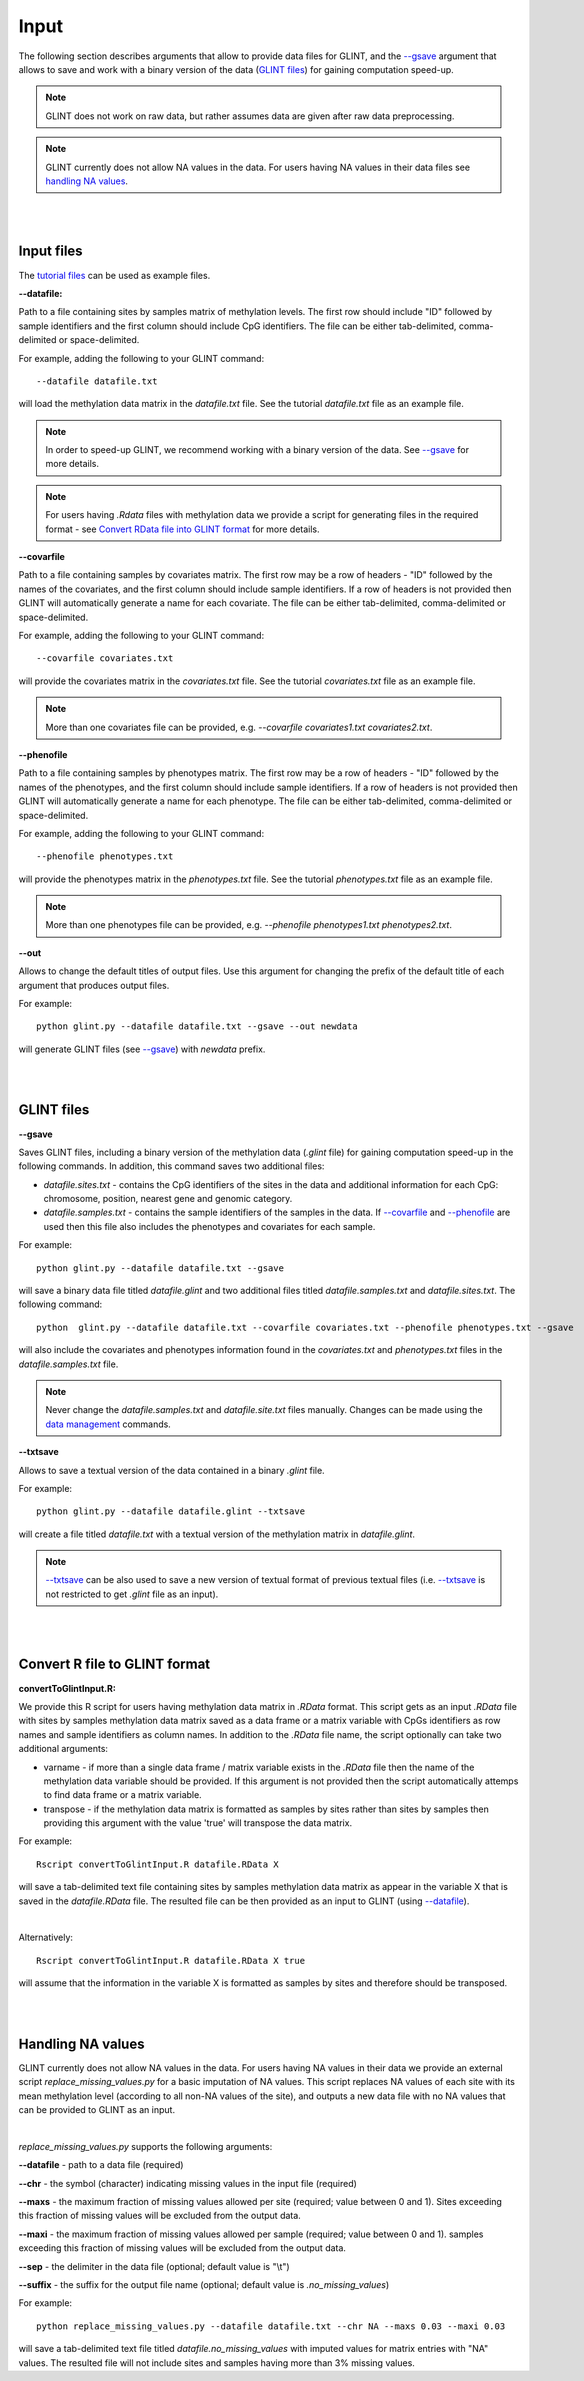 


Input
=====

The following section describes arguments that allow to provide data files for GLINT, and the `--gsave`_ argument that allows to save and work with a binary version of the data (`GLINT files`_) for gaining computation speed-up.

.. note:: GLINT does not work on raw data, but rather assumes data are given after raw data preprocessing.

.. note:: GLINT currently does not allow NA values in the data. For users having NA values in their data files see `handling NA values`_.



|
|

Input files
^^^^^^^^^^^

The `tutorial files`_ can be used as example files.

.. _tutorial files: blank


.. _--datafile:

**--datafile:**	

Path to a file containing sites by samples matrix of methylation levels. The first row should include "ID" followed by sample identifiers and the first column should include CpG identifiers. The file can be either tab-delimited, comma-delimited or space-delimited.

For example, adding the following to your GLINT command::

	--datafile datafile.txt

will load the methylation data matrix in the *datafile.txt* file. See the tutorial *datafile.txt* file as an example file.

.. note:: In order to speed-up GLINT, we recommend working with a binary version of the data. See `--gsave`_ for more details.

.. note:: For users having *.Rdata* files with methylation data we provide a script for generating files in the required format - see `Convert RData file into GLINT format`_ for more details.


.. _--covarfile: 

**--covarfile**

Path to a file containing samples by covariates matrix. The first row may be a row of headers - "ID" followed by the names of the covariates, and the first column should include sample identifiers. If a row of headers is not provided then GLINT will automatically generate a name for each covariate. The file can be either tab-delimited, comma-delimited or space-delimited.

For example, adding the following to your GLINT command::

	--covarfile covariates.txt

will provide the covariates matrix in the *covariates.txt* file. See the tutorial *covariates.txt* file as an example file.

.. note:: More than one covariates file can be provided, e.g. *--covarfile covariates1.txt covariates2.txt*.



.. _--phenofile:

**--phenofile**

Path to a file containing samples by phenotypes matrix. The first row may be a row of headers - "ID" followed by the names of the phenotypes, and the first column should include sample identifiers. If a row of headers is not provided then GLINT will automatically generate a name for each phenotype. The file can be either tab-delimited, comma-delimited or space-delimited.

For example, adding the following to your GLINT command::

	--phenofile phenotypes.txt

will provide the phenotypes matrix in the *phenotypes.txt* file. See the tutorial *phenotypes.txt* file as an example file.

.. note:: More than one phenotypes file can be provided, e.g. *--phenofile phenotypes1.txt phenotypes2.txt*.


.. _--out:

**--out**

Allows to change the default titles of output files. Use this argument for changing the prefix of the default title of each argument that produces output files.

For example::

	python glint.py --datafile datafile.txt --gsave --out newdata

will generate GLINT files (see `--gsave`_) with *newdata* prefix.


|
|


.. _GLINT files:

GLINT files
^^^^^^^^^^^

.. _--gsave:

**--gsave**

Saves GLINT files, including a binary version of the methylation data (*.glint* file) for gaining computation speed-up in the following commands. In addition, this command saves two additional files:

- *datafile.sites.txt* - contains the CpG identifiers of the sites in the data and additional information for each CpG: chromosome, position, nearest gene and genomic category.

- *datafile.samples.txt* - contains the sample identifiers of the samples in the data. If `--covarfile`_ and `--phenofile`_ are used then this file also includes the phenotypes and covariates for each sample.

For example::

	python glint.py --datafile datafile.txt --gsave

will save a binary data file titled *datafile.glint* and two additional files titled *datafile.samples.txt* and *datafile.sites.txt*. The following command:

::

	python  glint.py --datafile datafile.txt --covarfile covariates.txt --phenofile phenotypes.txt --gsave

will also include the covariates and phenotypes information found in the *covariates.txt* and *phenotypes.txt* files in the *datafile.samples.txt* file.


.. note:: Never change the *datafile.samples.txt* and *datafile.site.txt* files manually. Changes can be made using the `data management`_ commands.

.. _data management: datamanagement.html


.. _--txtsave:

**--txtsave**

Allows to save a textual version of the data contained in a binary *.glint* file.

For example::

	python glint.py --datafile datafile.glint --txtsave

will create a file titled *datafile.txt* with a textual version of the methylation matrix in *datafile.glint*.

.. note:: `--txtsave`_ can be also used to save a new version of textual format of previous textual files (i.e. `--txtsave`_ is not restricted to get *.glint* file as an input).


|
|

.. _Convert RData file into GLINT format:

Convert R file to GLINT format
^^^^^^^^^^^^^^^^^^^^^^^^^^^^^^

**convertToGlintInput.R:**

We provide this R script for users having methylation data matrix in *.RData* format. This script gets as an input *.RData* file with sites by samples methylation data matrix saved as a data frame or a matrix variable with CpGs identifiers as row names and sample identifiers as column names. In addition to the *.RData* file name, the script optionally can take two additional arguments:

- varname - if more than a single data frame / matrix variable exists in the *.RData* file then the name of the methylation data variable should be provided. If this argument is not provided then the script automatically attemps to find data frame or a matrix variable.
- transpose - if the methylation data matrix is formatted as samples by sites rather than sites by samples then providing this argument with the value 'true' will transpose the data matrix.

For example::

	Rscript convertToGlintInput.R datafile.RData X

will save a tab-delimited text file containing sites by samples methylation data matrix as appear in the variable X that is saved in the *datafile.RData* file. The resulted file can be then provided as an input to GLINT (using `--datafile`_).

|

Alternatively::

	Rscript convertToGlintInput.R datafile.RData X true

will assume that the information in the variable X is formatted as samples by sites and therefore should be transposed.


|
|

.. _handling NA values:

Handling NA values
^^^^^^^^^^^^^^^^^^

GLINT currently does not allow NA values in the data. For users having NA values in their data we provide an external script *replace_missing_values.py* for a basic imputation of NA values.
This script replaces NA values of each site with its mean methylation level (according to all non-NA values of the site), and outputs a new data file with no NA values that can be provided to GLINT as an input.

|

*replace_missing_values.py* supports the following arguments:

**--datafile** - path to a data file (required)

**--chr** - the symbol (character) indicating missing values in the input file (required)

**--maxs** - the maximum fraction of missing values allowed per site (required; value between 0 and 1). Sites exceeding this fraction of missing values will be excluded from the output data.

**--maxi** - the maximum fraction of missing values allowed per sample (required; value between 0 and 1). samples exceeding this fraction of missing values will be excluded from the output data.

**--sep** - the delimiter in the data file (optional; default value is "\\t")

**--suffix** - the suffix for the output file name (optional; default value is *.no_missing_values*)


For example::

	python replace_missing_values.py --datafile datafile.txt --chr NA --maxs 0.03 --maxi 0.03

will save a tab-delimited text file titled *datafile.no_missing_values* with imputed values for matrix entries with "NA" values. The resulted file will not include sites and samples having more than 3% missing values.


